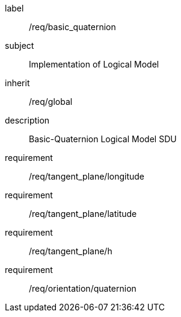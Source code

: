 
[requirements_class]
====
[%metadata]
label:: /req/basic_quaternion
subject:: Implementation of Logical Model
inherit:: /req/global
description:: Basic-Quaternion Logical Model SDU

requirement:: /req/tangent_plane/longitude
requirement:: /req/tangent_plane/latitude
requirement:: /req/tangent_plane/h
requirement:: /req/orientation/quaternion
====
